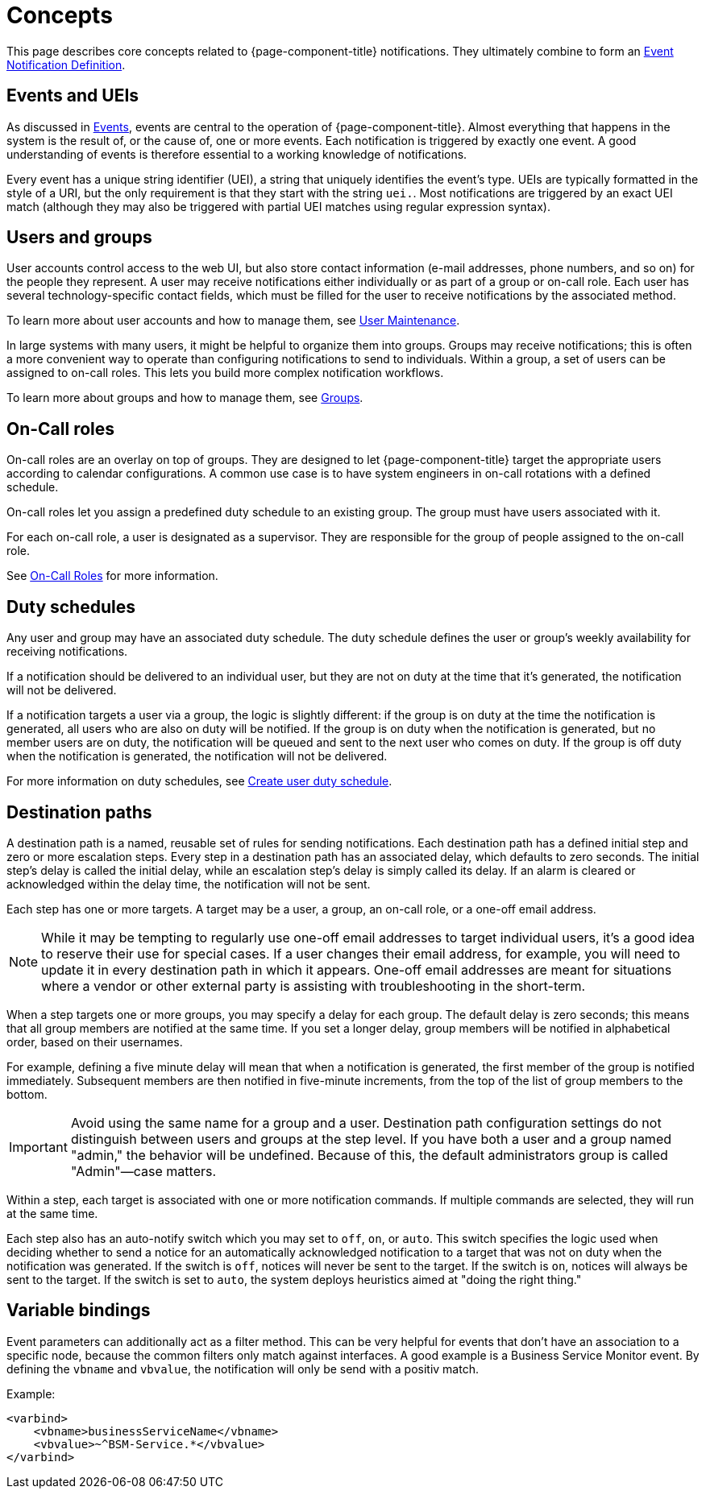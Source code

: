 
[[ga-notifications-concepts]]
= Concepts
:description: Concepts around notifications in {page-component-title}: events and UEIs, users and groups, on-call roles, duty schedules, and destination paths.

This page describes core concepts related to {page-component-title} notifications.
They ultimately combine to form an xref:operation:deep-dive/events/event-definition.adoc[Event Notification Definition].

== Events and UEIs

As discussed in <<deep-dive/events/introduction.adoc#events, Events>>, events are central to the operation of {page-component-title}.
Almost everything that happens in the system is the result of, or the cause of, one or more events.
Each notification is triggered by exactly one event.
A good understanding of events is therefore essential to a working knowledge of notifications.

Every event has a unique string identifier (UEI), a string that uniquely identifies the event's type.
UEIs are typically formatted in the style of a URI, but the only requirement is that they start with the string `uei.`.
Most notifications are triggered by an exact UEI match (although they may also be triggered with partial UEI matches using regular expression syntax).

== Users and groups

User accounts control access to the web UI, but also store contact information (e-mail addresses, phone numbers, and so on) for the people they represent.
A user may receive notifications either individually or as part of a group or on-call role.
Each user has several technology-specific contact fields, which must be filled for the user to receive notifications by the associated method.

To learn more about user accounts and how to manage them, see xref:operation:deep-dive/user-management/user-maintenance.adoc[User Maintenance].

In large systems with many users, it might be helpful to organize them into groups.
Groups may receive notifications; this is often a more convenient way to operate than configuring notifications to send to individuals.
Within a group, a set of users can be assigned to on-call roles.
This lets you build more complex notification workflows.

To learn more about groups and how to manage them, see xref:operation:deep-dive/user-management/user-groups.adoc[Groups].

== On-Call roles

On-call roles are an overlay on top of groups.
They are designed to let {page-component-title} target the appropriate users according to calendar configurations.
A common use case is to have system engineers in on-call rotations with a defined schedule.

On-call roles let you assign a predefined duty schedule to an existing group.
The group must have users associated with it.

For each on-call role, a user is designated as a supervisor.
They are responsible for the group of people assigned to the on-call role.

See xref:operation:deep-dive/user-management/user-oncall.adoc[On-Call Roles] for more information.

== Duty schedules

Any user and group may have an associated duty schedule.
The duty schedule defines the user or group's weekly availability for receiving notifications.

If a notification should be delivered to an individual user, but they are not on duty at the time that it's generated, the notification will not be delivered.

If a notification targets a user via a group, the logic is slightly different: if the group is on duty at the time the notification is generated, all users who are also on duty will be notified.
If the group is on duty when the notification is generated, but no member users are on duty, the notification will be queued and sent to the next user who comes on duty.
If the group is off duty when the notification is generated, the notification will not be delivered.

For more information on duty schedules, see xref:deep-dive/user-management/user-config.adoc#ga-user-schedule[Create user duty schedule].

== Destination paths

A destination path is a named, reusable set of rules for sending notifications.
Each destination path has a defined initial step and zero or more escalation steps.
Every step in a destination path has an associated delay, which defaults to zero seconds.
The initial step's delay is called the initial delay, while an escalation step's delay is simply called its delay.
If an alarm is cleared or acknowledged within the delay time, the notification will not be sent.

Each step has one or more targets.
A target may be a user, a group, an on-call role, or a one-off email address.

NOTE: While it may be tempting to regularly use one-off email addresses to target individual users, it's a good idea to reserve their use for special cases.
If a user changes their email address, for example, you will need to update it in every destination path in which it appears.
One-off email addresses are meant for situations where a vendor or other external party is assisting with troubleshooting in the short-term.

When a step targets one or more groups, you may specify a delay for each group.
The default delay is zero seconds; this means that all group members are notified at the same time.
If you set a longer delay, group members will be notified in alphabetical order, based on their usernames.

For example, defining a five minute delay will mean that when a notification is generated, the first member of the group is notified immediately.
Subsequent members are then notified in five-minute increments, from the top of the list of group members to the bottom.

IMPORTANT: Avoid using the same name for a group and a user.
Destination path configuration settings do not distinguish between users and groups at the step level.
If you have both a user and a group named "admin," the behavior will be undefined.
Because of this, the default administrators group is called "Admin"—case matters.

Within a step, each target is associated with one or more notification commands.
If multiple commands are selected, they will run at the same time.

Each step also has an auto-notify switch which you may set to `off`, `on`, or `auto`.
This switch specifies the logic used when deciding whether to send a notice for an automatically acknowledged notification to a target that was not on duty when the notification was generated.
If the switch is `off`, notices will never be sent to the target.
If the switch is `on`, notices will always be sent to the target.
If the switch is set to `auto`, the system deploys heuristics aimed at "doing the right thing."

== Variable bindings

Event parameters can additionally act as a filter method.
This can be very helpful for events that don't have an association to a specific node, because the common filters only match against interfaces.
A good example is a Business Service Monitor event.
By defining the `vbname` and `vbvalue`, the notification will only be send with a positiv match.

Example:

[source, xml]
----
<varbind>
    <vbname>businessServiceName</vbname>
    <vbvalue>~^BSM-Service.*</vbvalue>
</varbind>
----
